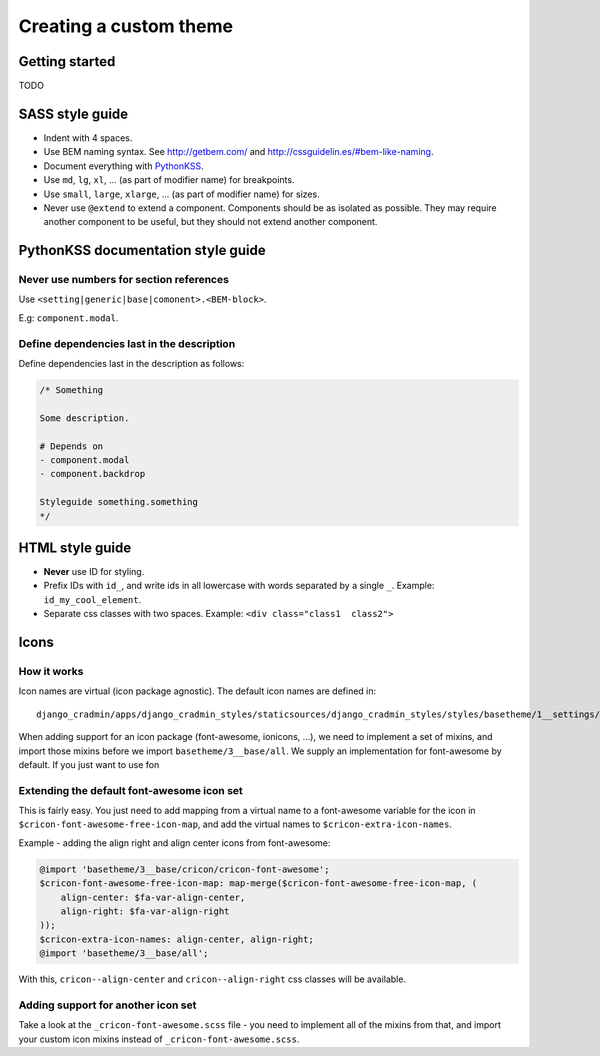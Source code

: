 #######################
Creating a custom theme
#######################


***************
Getting started
***************
TODO



****************
SASS style guide
****************
- Indent with 4 spaces.
- Use BEM naming syntax. See http://getbem.com/ and http://cssguidelin.es/#bem-like-naming.
- Document everything with `PythonKSS <http://pythonkss.readthedocs.io/en/latest/style_documentation_syntax.html>`_.
- Use ``md``, ``lg``, ``xl``, ... (as part of modifier name) for breakpoints.
- Use ``small``, ``large``, ``xlarge``, ... (as part of modifier name) for sizes.
- Never use ``@extend`` to extend a component. Components should be
  as isolated as possible. They may require another component to be
  useful, but they should not extend another component.


***********************************
PythonKSS documentation style guide
***********************************

Never use numbers for section references
========================================
Use ``<setting|generic|base|comonent>.<BEM-block>``.

E.g: ``component.modal``.


Define dependencies last in the description
===========================================
Define dependencies last in the description as follows:

.. code-block:: css

    /* Something

    Some description.

    # Depends on
    - component.modal
    - component.backdrop

    Styleguide something.something
    */


****************
HTML style guide
****************

- **Never** use ID for styling.
- Prefix IDs with ``id_``, and write ids in all lowercase with words separated by a single ``_``.
  Example: ``id_my_cool_element``.
- Separate css classes with two spaces. Example: ``<div class="class1  class2">``



*****
Icons
*****


How it works
============
Icon names are virtual (icon package agnostic). The default icon names are defined in::

    django_cradmin/apps/django_cradmin_styles/staticsources/django_cradmin_styles/styles/basetheme/1__settings/_cricon.scss

When adding support for an icon package (font-awesome, ionicons, ...), we need
to implement a set of mixins, and import those mixins before we import ``basetheme/3__base/all``.
We supply an implementation for font-awesome by default. If you just want to use fon


Extending the default font-awesome icon set
===========================================
This is fairly easy. You just need to add mapping from a virtual name
to a font-awesome variable for the icon in ``$cricon-font-awesome-free-icon-map``,
and add the virtual names to ``$cricon-extra-icon-names``.

Example - adding the align right and align center icons from font-awesome:

.. code-block:: scss

    @import 'basetheme/3__base/cricon/cricon-font-awesome';
    $cricon-font-awesome-free-icon-map: map-merge($cricon-font-awesome-free-icon-map, (
        align-center: $fa-var-align-center,
        align-right: $fa-var-align-right
    ));
    $cricon-extra-icon-names: align-center, align-right;
    @import 'basetheme/3__base/all';

With this, ``cricon--align-center`` and ``cricon--align-right`` css classes will be available.


Adding support for another icon set
===================================
Take a look at the ``_cricon-font-awesome.scss`` file - you need to implement all of the
mixins from that, and import your custom icon mixins instead of ``_cricon-font-awesome.scss``.
